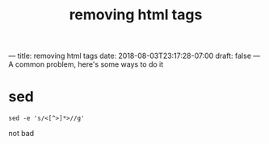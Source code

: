 # -*- mode:org -*-
#+TITLE: removing html tags
#+STARTUP: indent
#+OPTIONS: toc:nil
---
title: removing html tags
date: 2018-08-03T23:17:28-07:00
draft: false
---
A common problem, here's some ways to do it
* sed
#+BEGIN_SRC shell
sed -e 's/<[^>]*>//g'
#+END_SRC

not bad
